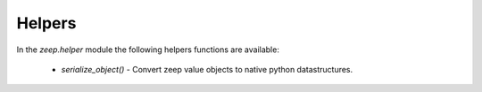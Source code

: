 Helpers
=======
In the `zeep.helper` module the following helpers functions are available:

   - `serialize_object()` - Convert zeep value objects to native python 
     datastructures.

